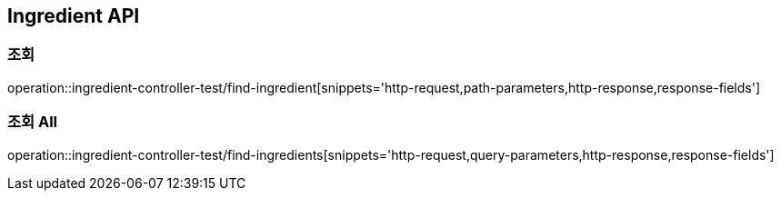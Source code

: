 [[Ingredient-API]]
== Ingredient API

[[Ingredient-저장]]
=== 조회
operation::ingredient-controller-test/find-ingredient[snippets='http-request,path-parameters,http-response,response-fields']

[[Ingredient-삭제]]
=== 조회 All
operation::ingredient-controller-test/find-ingredients[snippets='http-request,query-parameters,http-response,response-fields']